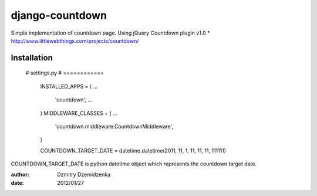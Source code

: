 ===============
django-countdown
===============

Simple implementation of countdown page.
Using jQuery Countdown plugin v1.0
* http://www.littlewebthings.com/projects/countdown/


Installation
====================



    # settings.py
    # ============
	INSTALLED_APPS = (
        ...
		'countdown',
		...
	)
	MIDDLEWARE_CLASSES = (
        ...
		'countdown.middleware.CountdownMiddleware',
	)
	
	COUNTDOWN_TARGET_DATE = datetime.datetime(2011, 11, 1, 11, 11, 11, 111111)
	

COUNTDOWN_TARGET_DATE is python datetime object which represents the countdown target date.


:author: Dzmitry Dzemidzenka
:date: 2012/01/27
